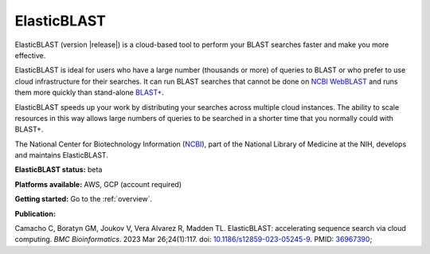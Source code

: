 ..                           PUBLIC DOMAIN NOTICE
..              National Center for Biotechnology Information
..  
.. This software is a "United States Government Work" under the
.. terms of the United States Copyright Act.  It was written as part of
.. the authors' official duties as United States Government employees and
.. thus cannot be copyrighted.  This software is freely available
.. to the public for use.  The National Library of Medicine and the U.S.
.. Government have not placed any restriction on its use or reproduction.
..   
.. Although all reasonable efforts have been taken to ensure the accuracy
.. and reliability of the software and data, the NLM and the U.S.
.. Government do not and cannot warrant the performance or results that
.. may be obtained by using this software or data.  The NLM and the U.S.
.. Government disclaim all warranties, express or implied, including
.. warranties of performance, merchantability or fitness for any particular
.. purpose.
..   
.. Please cite NCBI in any work or product based on this material.

.. _elasticblast:

ElasticBLAST
===============================

ElasticBLAST (version |release|) is a cloud-based tool to perform your BLAST searches faster and make you more effective.

ElasticBLAST is ideal for users who have a large number (thousands or more) of queries to BLAST or who prefer to use cloud infrastructure for their searches. It can run BLAST searches that cannot be done on `NCBI WebBLAST <https://blast.ncbi.nlm.nih.gov/Blast.cgi>`_ and runs them more quickly than stand-alone `BLAST+ <https://www.ncbi.nlm.nih.gov/books/NBK279690/>`_.

ElasticBLAST speeds up your work by distributing your searches across multiple cloud instances.  The ability to scale resources in this way allows large numbers of queries to be searched in a shorter time that you normally could with BLAST+.  

The National Center for Biotechnology Information (`NCBI <https://www.ncbi.nlm.nih.gov/>`_), part of the National Library of Medicine at the NIH, develops and maintains ElasticBLAST.

**ElasticBLAST status:** beta

**Platforms available:** AWS, GCP (account required)

**Getting started:** Go to the :ref:`overview`.

**Publication:**

Camacho C, Boratyn GM, Joukov V, Vera Alvarez R, Madden TL. ElasticBLAST: accelerating sequence search via cloud computing. *BMC Bioinformatics*. 2023 Mar 26;24(1):117. doi: `10.1186/s12859-023-05245-9 <https://bmcbioinformatics.biomedcentral.com/articles/10.1186/s12859-023-05245-9/>`_. PMID: `36967390 <https://pubmed.ncbi.nlm.nih.gov/36967390>`_;
